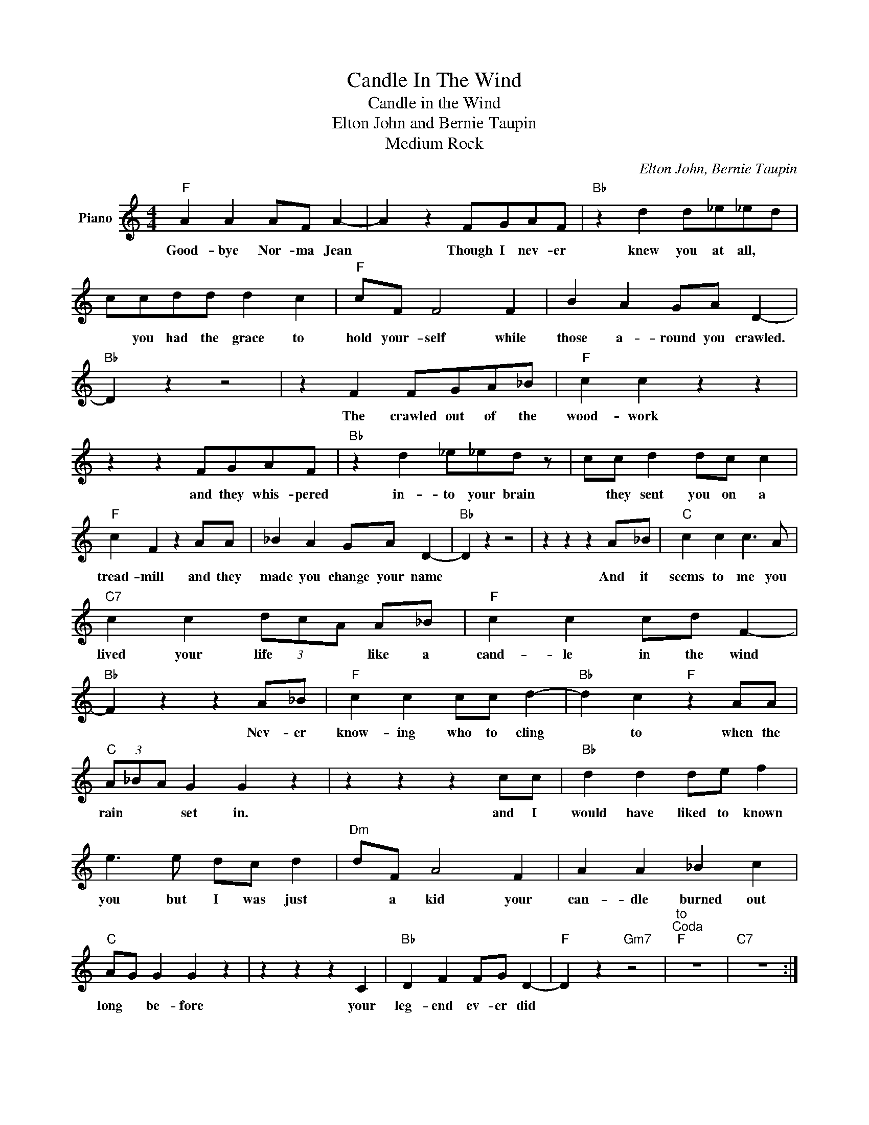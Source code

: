 X:1
T:Candle In The Wind
T:Candle in the Wind
T:Elton John and Bernie Taupin
T:Medium Rock
C:Elton John, Bernie Taupin
Z:All Rights Reserved
L:1/8
M:4/4
K:C
V:1 treble nm="Piano"
%%MIDI program 0
V:1
"F" A2 A2 AF A2- | A2 z2 FGAF |"Bb" z2 d2 d_e_ed | ccdd d2 c2 |"F" cF F4 F2 | B2 A2 GA D2- | %6
w: Good- bye Nor- ma Jean|* Though I nev- er|knew you at all, *|* you had the grace to|hold your- self while|those a- round you crawled.|
"Bb" D2 z2 z4 | z2 F2 FGA_B |"F" c2 c2 z2 z2 | z2 z2 FGAF |"Bb" z2 d2 _e_ed z | cc d2 dc c2 | %12
w: |The crawled out of the|wood- work|and they whis- pered|in- to your brain|* they sent you on a|
"F" c2 F2 z2 AA | _B2 A2 GA D2- |"Bb" D2 z2 z4 | z2 z2 z2 A_B |"C" c2 c2 c3 A | %17
w: tread- mill and they|made you change your name||And it|seems to me you|
"C7" c2 c2 (3dcA A_B |"F" c2 c2 cd F2- |"Bb" F2 z2 z2 A_B |"F" c2 c2 cc d2- |"Bb" d2 c2"F" z2 AA | %22
w: lived your life * * like a|cand- le in the wind|* Nev- er|know- ing who to cling|* to when the|
"C" (3A_BA G2 G2 z2 | z2 z2 z2 cc |"Bb" d2 d2 de f2 | e3 e dc d2 |"Dm" dF A4 F2 | A2 A2 _B2 c2 | %28
w: rain * * set in.|and I|would have liked to known|you but I was just|* a kid your|can- dle burned out|
"C" AG G2 G2 z2 | z2 z2 z2 C2 |"Bb" D2 F2 FG D2- |"F" D2 z2"Gm7" z4 |"^to""^Coda""F" z8 |"C7" z8 :| %34
w: long * be- fore|your|leg- end ev- er did||||
"F" A2 A2 AF A2- | A2 z2 FGAF |"Bb" z2 d2 d_eed | ccdd d2 c2 |"F" cFF z z2 F2 | _B2 A2 GA D2- | %40
w: Good- bye Nor- ma Jean|* though I nev- er|knew you at all *|* you had the grace to|hold your- self while|those a- round you crawled|
"Bb" D2 z2 z4 | z8 |"F" A2 A2 AF A2- | A2 FG A_Bcc |"Bb" d2 d2 d_e_ed | ccdd dd c2 | %46
w: ||Good- bye Nor- ma Jean|* from a young man in the|twen- ty- sec- ond row *|* who sees you as some- thing|
"F" dc c2 F2 AA | _B2 A2 z z GF |"Bb" G"^skip"F"^play""^to""^return""^Coda" D4"^to" z2 | %49
w: more than sex- ual, more than|just our Mar- i-|lyn Mon- roe|
"^D.S." z2"^al" z2 z2"^Coda""^and""^to" A_B || z8 | z2 z2 z2"^Coda""F""F7" F2 |"Bb" d2 d2 de f2 | %53
w: And it||I|would have liked to known|
 f2 a2 gf f2 |"Dm" f2 dF A3 d | d2 d2 e2 f2 |"C" fe e2 (3edc- c z | z2 z2 z2 C2 | %58
w: you, Oh, * but I|was just a kid, your|can- dle burned out|long- be- fore * * * *|your|
"Bb" D2 F2 F"F"G D2- |"F" D2"Gm7" z2 z4 |] %60
w: leg- end ev- er did.||

